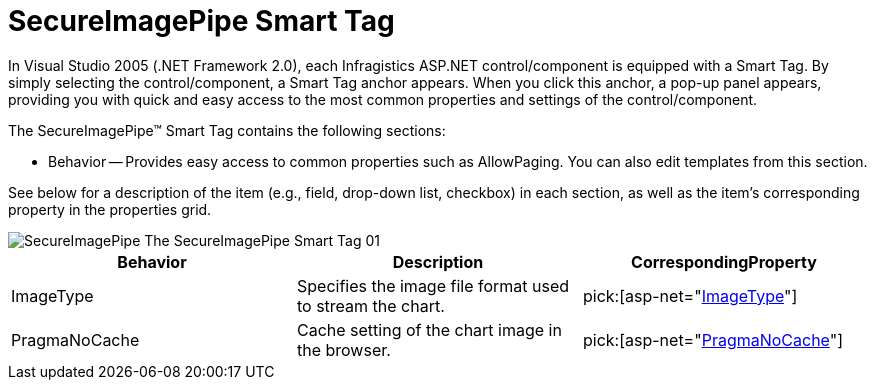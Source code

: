 ﻿////

|metadata|
{
    "name": "secureimagepipe-smart-tag",
    "controlName": ["WebChart"],
    "tags": ["Design Environment"],
    "guid": "{C3E78067-487B-4B0F-8157-D1E7A8528D8B}",  
    "buildFlags": [],
    "createdOn": "2007-05-02T07:56:25Z"
}
|metadata|
////

= SecureImagePipe Smart Tag

In Visual Studio 2005 (.NET Framework 2.0), each Infragistics ASP.NET control/component is equipped with a Smart Tag. By simply selecting the control/component, a Smart Tag anchor appears. When you click this anchor, a pop-up panel appears, providing you with quick and easy access to the most common properties and settings of the control/component.

The SecureImagePipe™ Smart Tag contains the following sections:

* Behavior -- Provides easy access to common properties such as AllowPaging. You can also edit templates from this section.

See below for a description of the item (e.g., field, drop-down list, checkbox) in each section, as well as the item's corresponding property in the properties grid.

image::images/SecureImagePipe_The_SecureImagePipe_Smart_Tag_01.png[]

[options="header", cols="a,a,a"]
|====
|Behavior|Description|CorrespondingProperty

|ImageType
|Specifies the image file format used to stream the chart.
| pick:[asp-net="link:infragistics4.webui.ultrawebchart.v{ProductVersion}~infragistics.webui.ultrawebchart.secureimagepipe~imagetype.html[ImageType]"] 

|PragmaNoCache
|Cache setting of the chart image in the browser.
| pick:[asp-net="link:infragistics4.webui.ultrawebchart.v{ProductVersion}~infragistics.webui.ultrawebchart.secureimagepipe~pragmanocache.html[PragmaNoCache]"] 

|====